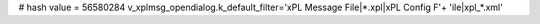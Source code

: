 
# hash value = 56580284
v_xplmsg_opendialog.k_default_filter='xPL Message File|*.xpl|xPL Config F'+
'ile|xpl_*.xml'

